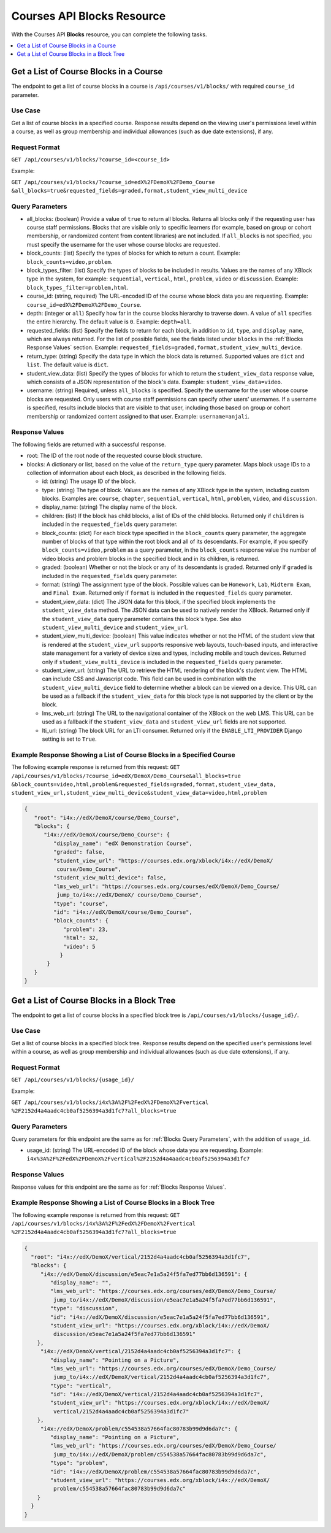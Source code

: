 .. _Courses API Blocks Resource:

########################################
Courses API Blocks Resource
########################################

With the Courses API **Blocks** resource, you can complete the
following tasks.


.. contents::
   :local:
   :depth: 1

.. _Get a list of the course blocks in a course:

****************************************
Get a List of Course Blocks in a Course
****************************************

The endpoint to get a list of course blocks in a course is
``/api/courses/v1/blocks/`` with required ``course_id`` parameter.

=====================
Use Case
=====================

Get a list of course blocks in a specified course. Response results depend on
the viewing user's permissions level within a course, as well as group
membership and individual allowances (such as due date extensions), if any.

=====================
Request Format
=====================

``GET /api/courses/v1/blocks/?course_id=<course_id>``

Example:

``GET /api/courses/v1/blocks/?course_id=edX%2FDemoX%2FDemo_Course
&all_blocks=true&requested_fields=graded,format,student_view_multi_device``


.. _Blocks Query Parameters:

=====================
Query Parameters
=====================

* all_blocks: (boolean) Provide a value of ``true`` to return all blocks.
  Returns all blocks only if the requesting user has course staff permissions.
  Blocks that are visible only to specific learners (for example, based on
  group or cohort membership, or randomized content from content libraries)
  are not included. If ``all_blocks`` is not specified, you must specify the
  username for the user whose course blocks are requested.

* block_counts: (list) Specify the types of blocks for which to return a
  count. Example: ``block_counts=video,problem``.

* block_types_filter: (list) Specify the types of blocks to be included in
  results. Values are the names of any XBlock type in the system, for example:
  ``sequential``, ``vertical``, ``html``, ``problem``, ``video`` or
  ``discussion``. Example: ``block_types_filter=problem,html``.

* course_id: (string, required) The URL-encoded ID of the course whose block
  data you are requesting. Example: ``course_id=edX%2FDemoX%2FDemo_Course``.

* depth: (integer or ``all``) Specify how far in the course blocks hierarchy
  to traverse down. A value of ``all`` specifies the entire hierarchy. The
  default value is ``0``. Example: ``depth=all``.

* requested_fields: (list) Specify the fields to return for each block, in
  addition to ``id``, ``type``, and ``display_name``, which are always
  returned. For the list of possible fields, see the fields listed under
  ``blocks`` in the :ref:`Blocks Response Values` section. Example:
  ``requested_fields=graded,format,student_view_multi_device``.

* return_type: (string) Specify the data type in which the block data is
  returned. Supported values are ``dict`` and ``list``. The default value is
  ``dict``.

* student_view_data: (list)  Specify the types of blocks for which to return
  the ``student_view_data`` response value, which consists of a JSON
  representation of the block's data. Example: ``student_view_data=video``.

* username: (string) Required, unless ``all_blocks`` is specified. Specify the
  username for the user whose course blocks are requested. Only users with
  course staff permissions can specify other users' usernames. If a username
  is specified, results include blocks that are visible to that user,
  including those based on group or cohort membership or randomized content
  assigned to that user. Example: ``username=anjali``.


.. _Blocks Response Values:

=====================
Response Values
=====================

The following fields are returned with a successful response.

* root: The ID of the root node of the requested course block structure.

* blocks: A dictionary or list, based on the value of the ``return_type``
  query parameter. Maps block usage IDs to a collection of information about
  each block, as described in the following fields.

  * id: (string) The usage ID of the block.

  * type: (string) The type of block. Values are the names of any XBlock type
    in the system, including custom blocks. Examples are: ``course``,
    ``chapter``, ``sequential``, ``vertical``, ``html``, ``problem``,
    ``video``, and ``discussion``.

  * display_name: (string) The display name of the block.

  * children: (list) If the block has child blocks, a list of IDs of the child
    blocks. Returned only if ``children`` is included in the ``requested_fields``
    query parameter.

  * block_counts: (dict) For each block type specified in the ``block_counts``
    query parameter, the aggregate number of blocks of that type within the
    root block and all of its descendants. For example, if you specify
    ``block_counts=video,problem`` as a query parameter, in the
    ``block_counts`` response value the number of video blocks and problem
    blocks in the specified block and in its children, is returned.

  * graded: (boolean) Whether or not the block or any of its descendants is
    graded. Returned only if ``graded`` is included in the ``requested_fields``
    query parameter.

  * format: (string) The assignment type of the block. Possible values can be
    ``Homework``, ``Lab``, ``Midterm Exam``, and ``Final Exam``. Returned only if
    ``format`` is included in the ``requested_fields`` query parameter.

  * student_view_data: (dict) The JSON data for this block, if the specified
    block implements the ``student_view_data`` method. The JSON data can be
    used to natively render the XBlock. Returned only if the
    ``student_view_data`` query parameter contains this block's type. See also
    ``student_view_multi_device`` and ``student_view_url``.

  * student_view_multi_device: (boolean) This value indicates whether or not
    the HTML of the student view that is rendered at the ``student_view_url``
    supports responsive web layouts, touch-based inputs, and interactive state
    management for a variety of device sizes and types, including mobile and
    touch devices. Returned only if ``student_view_multi_device`` is included
    in the ``requested_fields`` query parameter.

  * student_view_url: (string) The URL to retrieve the HTML rendering of the
    block's student view. The HTML can include CSS and Javascript code. This
    field can be used in combination with the ``student_view_multi_device``
    field to determine whether a block can be viewed on a device. This URL can
    be used as a fallback if the ``student_view_data`` for this block type is
    not supported by the client or by the block.

  * lms_web_url: (string) The URL to the navigational container of the XBlock
    on the web LMS. This URL can be used as a fallback if the
    ``student_view_data`` and ``student_view_url`` fields are not supported.

  * lti_url: (string) The block URL for an LTI consumer. Returned only if the
    ``ENABLE_LTI_PROVIDER`` Django setting is set to ``True``.


============================================================================
Example Response Showing a List of Course Blocks in a Specified Course
============================================================================

The following example response is returned from this request:
``GET /api/courses/v1/blocks/?course_id=edX/DemoX/Demo_Course&all_blocks=true
&block_counts=video,html,problem&requested_fields=graded,format,student_view_data,
student_view_url,student_view_multi_device&student_view_data=video,html,problem``


.. code-block:: json

 {
    "root": "i4x://edX/DemoX/course/Demo_Course",
    "blocks": {
       "i4x://edX/DemoX/course/Demo_Course": {
          "display_name": "edX Demonstration Course",
          "graded": false,
          "student_view_url": "https://courses.edx.org/xblock/i4x://edX/DemoX/
           course/Demo_Course",
          "student_view_multi_device": false,
          "lms_web_url": "https://courses.edx.org/courses/edX/DemoX/Demo_Course/
           jump_to/i4x://edX/DemoX/ course/Demo_Course",
          "type": "course",
          "id": "i4x://edX/DemoX/course/Demo_Course",
          "block_counts": {
             "problem": 23,
             "html": 32,
             "video": 5
            }
        }
    }
 }


.. _Get a list of the course blocks in a block tree:

*********************************************
Get a List of Course Blocks in a Block Tree
*********************************************

The endpoint to get a list of course blocks in a specified block tree is
``/api/courses/v1/blocks/{usage_id}/``.

=====================
Use Case
=====================

Get a list of course blocks in a specified block tree. Response results depend
on the specified user's permissions level within a course, as well as group
membership and individual allowances (such as due date extensions), if any.

=====================
Request Format
=====================

``GET /api/courses/v1/blocks/{usage_id}/``

Example:

``GET /api/courses/v1/blocks/i4x%3A%2F%2FedX%2FDemoX%2Fvertical
%2F2152d4a4aadc4cb0af5256394a3d1fc7?all_blocks=true``


=====================
Query Parameters
=====================

Query parameters for this endpoint are the same as for :ref:`Blocks Query
Parameters`, with the addition of ``usage_id``.

* usage_id: (string) The URL-encoded ID of the block whose data you are
  requesting. Example:
  ``i4x%3A%2F%2FedX%2FDemoX%2Fvertical%2F2152d4a4aadc4cb0af5256394a3d1fc7``


=====================
Response Values
=====================

Response values for this endpoint are the same as for :ref:`Blocks Response
Values`.


================================================================
Example Response Showing a List of Course Blocks in a Block Tree
================================================================

The following example response is returned from this request:
``GET /api/courses/v1/blocks/i4x%3A%2F%2FedX%2FDemoX%2Fvertical
%2F2152d4a4aadc4cb0af5256394a3d1fc7?all_blocks=true``


.. code-block:: json

 {
   "root": "i4x://edX/DemoX/vertical/2152d4a4aadc4cb0af5256394a3d1fc7",
   "blocks": {
      "i4x://edX/DemoX/discussion/e5eac7e1a5a24f5fa7ed77bb6d136591": {
         "display_name": "",
         "lms_web_url": "https://courses.edx.org/courses/edX/DemoX/Demo_Course/
          jump_to/i4x://edX/DemoX/discussion/e5eac7e1a5a24f5fa7ed77bb6d136591",
         "type": "discussion",
         "id": "i4x://edX/DemoX/discussion/e5eac7e1a5a24f5fa7ed77bb6d136591",
         "student_view_url": "https://courses.edx.org/xblock/i4x://edX/DemoX/
          discussion/e5eac7e1a5a24f5fa7ed77bb6d136591"
     },
      "i4x://edX/DemoX/vertical/2152d4a4aadc4cb0af5256394a3d1fc7": {
         "display_name": "Pointing on a Picture",
         "lms_web_url": "https://courses.edx.org/courses/edX/DemoX/Demo_Course/
          jump_to/i4x://edX/DemoX/vertical/2152d4a4aadc4cb0af5256394a3d1fc7",
         "type": "vertical",
         "id": "i4x://edX/DemoX/vertical/2152d4a4aadc4cb0af5256394a3d1fc7",
         "student_view_url": "https://courses.edx.org/xblock/i4x://edX/DemoX/
          vertical/2152d4a4aadc4cb0af5256394a3d1fc7"
     },
      "i4x://edX/DemoX/problem/c554538a57664fac80783b99d9d6da7c": {
         "display_name": "Pointing on a Picture",
         "lms_web_url": "https://courses.edx.org/courses/edX/DemoX/Demo_Course/
          jump_to/i4x://edX/DemoX/problem/c554538a57664fac80783b99d9d6da7c",
         "type": "problem",
         "id": "i4x://edX/DemoX/problem/c554538a57664fac80783b99d9d6da7c",
         "student_view_url": "https://courses.edx.org/xblock/i4x://edX/DemoX/
          problem/c554538a57664fac80783b99d9d6da7c"
     }
   }
 }
